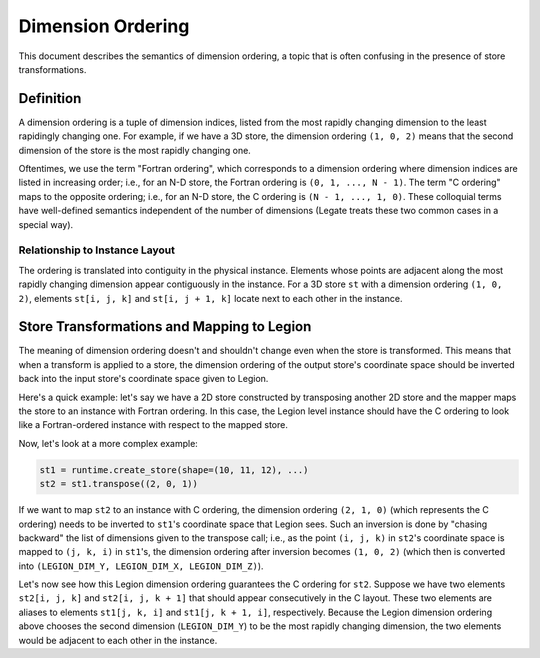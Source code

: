 ..
  SPDX-FileCopyrightText: Copyright (c) 2022-2025 NVIDIA CORPORATION & AFFILIATES. All rights reserved.
  SPDX-License-Identifier: Apache-2.0

.. _ch_dim_ordering:

==================
Dimension Ordering
==================

This document describes the semantics of dimension ordering, a topic that is often confusing in the
presence of store transformations.

Definition
==========

A dimension ordering is a tuple of dimension indices, listed from the most rapidly changing
dimension to the least rapidingly changing one. For example, if we have a 3D store, the dimension
ordering ``(1, 0, 2)`` means that the second dimension of the store is the most rapidly changing one.

Oftentimes, we use the term "Fortran ordering", which corresponds to a dimension ordering where
dimension indices are listed in increasing order; i.e., for an N-D store, the Fortran ordering
is ``(0, 1, ..., N - 1)``. The term "C ordering" maps to the opposite ordering; i.e., for an N-D
store, the C ordering is ``(N - 1, ..., 1, 0)``. These colloquial terms have well-defined semantics
independent of the number of dimensions (Legate treats these two common cases in a special way).

Relationship to Instance Layout
-------------------------------

The ordering is translated into contiguity in the physical instance. Elements whose points are
adjacent along the most rapidly changing dimension appear contiguously in the instance. For a 3D
store ``st`` with a dimension ordering ``(1, 0, 2)``, elements ``st[i, j, k]`` and ``st[i, j + 1,
k]`` locate next to each other in the instance.

Store Transformations and Mapping to Legion
===========================================

The meaning of dimension ordering doesn't and shouldn't change even when the store is transformed.
This means that when a transform is applied to a store, the dimension ordering of the output store's
coordinate space should be inverted back into the input store's coordinate space given to Legion.

Here's a quick example: let's say we have a 2D store constructed by transposing another 2D store and
the mapper maps the store to an instance with Fortran ordering. In this case, the Legion level
instance should have the C ordering to look like a Fortran-ordered instance with respect to
the mapped store.

Now, let's look at a more complex example:

.. code-block:: python

   st1 = runtime.create_store(shape=(10, 11, 12), ...)
   st2 = st1.transpose((2, 0, 1))

If we want to map ``st2`` to an instance with C ordering, the dimension ordering ``(2, 1, 0)``
(which represents the C ordering) needs to be inverted to ``st1``'s coordinate space that Legion
sees.  Such an inversion is done by "chasing backward" the list of dimensions given to the transpose
call; i.e., as the point ``(i, j, k)`` in ``st2``'s coordinate space is mapped to ``(j, k, i)`` in
``st1``'s, the dimension ordering after inversion becomes ``(1, 0, 2)`` (which then is converted
into ``(LEGION_DIM_Y, LEGION_DIM_X, LEGION_DIM_Z)``).

Let's now see how this Legion dimension ordering guarantees the C ordering for ``st2``. Suppose we
have two elements ``st2[i, j, k]`` and ``st2[i, j, k + 1]`` that should appear consecutively in the
C layout. These two elements are aliases to elements ``st1[j, k, i]`` and ``st1[j, k + 1, i]``,
respectively. Because the Legion dimension ordering above chooses the second dimension
(``LEGION_DIM_Y``) to be the most rapidly changing dimension, the two elements would be adjacent to
each other in the instance.

